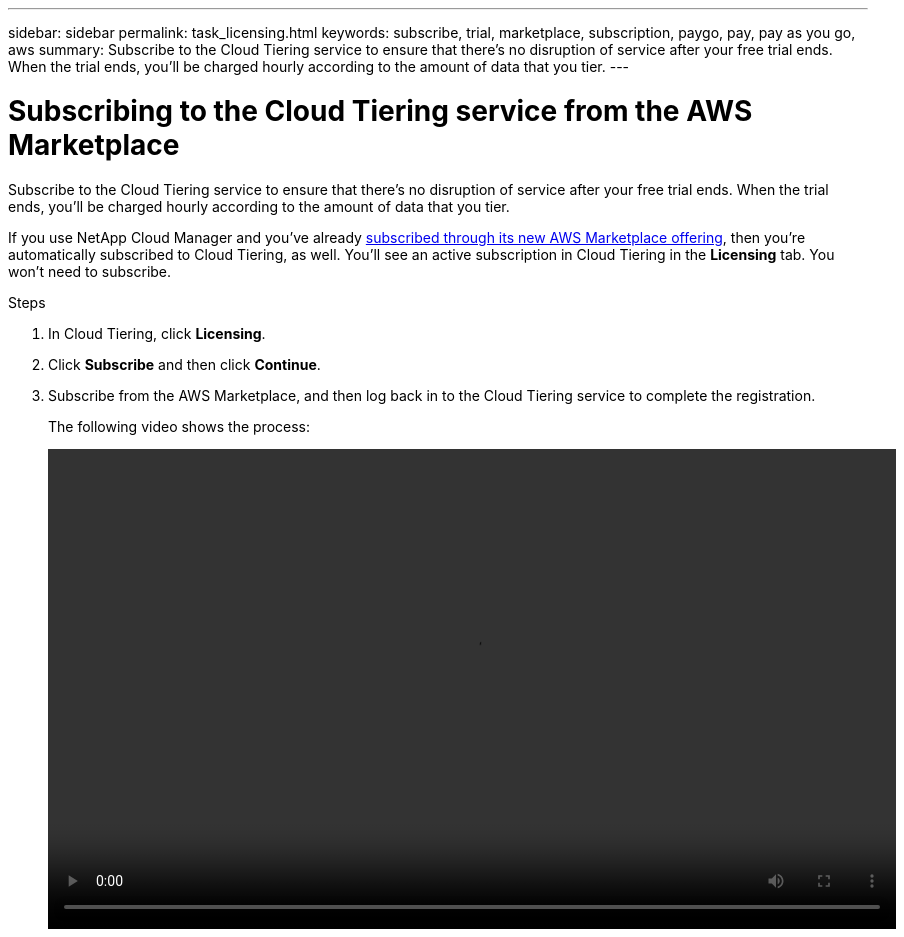 ---
sidebar: sidebar
permalink: task_licensing.html
keywords: subscribe, trial, marketplace, subscription, paygo, pay, pay as you go, aws
summary: Subscribe to the Cloud Tiering service to ensure that there's no disruption of service after your free trial ends. When the trial ends, you'll be charged hourly according to the amount of data that you tier.
---

= Subscribing to the Cloud Tiering service from the AWS Marketplace
:hardbreaks:
:nofooter:
:icons: font
:linkattrs:
:imagesdir: ./media/

[.lead]
Subscribe to the Cloud Tiering service to ensure that there's no disruption of service after your free trial ends. When the trial ends, you'll be charged hourly according to the amount of data that you tier.

If you use NetApp Cloud Manager and you've already https://aws.amazon.com/marketplace/pp/B07QX2QLXX[subscribed through its new AWS Marketplace offering^], then you're automatically subscribed to Cloud Tiering, as well. You'll see an active subscription in Cloud Tiering in the *Licensing* tab. You won't need to subscribe.

.Steps

. In Cloud Tiering, click *Licensing*.

. Click *Subscribe* and then click *Continue*.

. Subscribe from the AWS Marketplace, and then log back in to the Cloud Tiering service to complete the registration.
+
[[subscribe]]The following video shows the process:
+
video::video_subscribing_aws.mp4[width=848, height=480]

